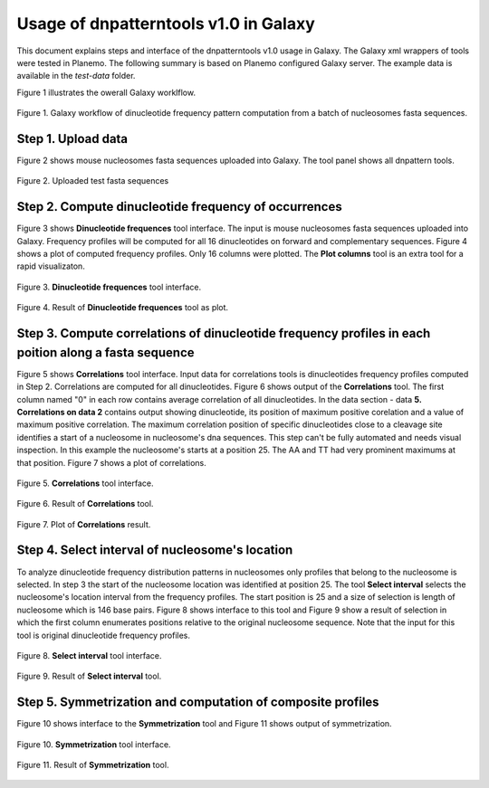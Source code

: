 Usage of dnpatterntools v1.0 in Galaxy
----------------------------------------

This document explains steps and interface 
of the dnpatterntools v1.0 usage in Galaxy.
The Galaxy xml wrappers of tools were tested 
in Planemo. The following summary is based on 
Planemo configured Galaxy server. The example data
is available in the *test-data* folder. 

Figure 1 illustrates the owerall Galaxy worklflow.

.. figure:: f20.png
    :width: 500px
    :align: center
    :height: 250px
    :alt: workflow figure
    :figclass: align-center

    Figure 1. Galaxy workflow of dinucleotide frequency pattern computation from a batch of nucleosomes fasta sequences. 

Step 1. Upload data 
,,,,,,,,,,,,,,,,,,,,,,

Figure 2 shows mouse nucleosomes fasta sequences uploaded into Galaxy. The tool panel shows all dnpattern tools. 

.. figure:: f1.png
    :width: 300px
    :align: center
    :height: 150px
    :alt: upload data
    :figclass: align-center

    Figure 2. Uploaded test fasta sequences

Step 2. Compute dinucleotide frequency of occurrences
,,,,,,,,,,,,,,,,,,,,,,,,,,,,,,,,,,,,,,,,,,,,,,,,,,,,,,,

Figure 3 shows **Dinucleotide frequences** tool interface. The input is mouse nucleosomes fasta sequences uploaded into Galaxy.
Frequency profiles will be computed for all 16 dinucleotides on forward and complementary sequences. Figure 4 shows a plot of 
computed frequency profiles. Only 16 columns were plotted. The **Plot columns** tool is an extra tool for a rapid visualizaton. 

.. figure:: f2.png
    :width: 300px
    :align: center
    :height: 150px
    :alt: dinucleotide frequencies
    :figclass: align-center

    Figure 3. **Dinucleotide frequences** tool interface.

.. figure:: f3.png
    :width: 300px
    :align: center
    :height: 150px
    :alt: dinucleotide frequencies plot
    :figclass: align-center

    Figure 4. Result of **Dinucleotide frequences** tool as plot.

Step 3. Compute correlations of dinucleotide frequency profiles in each poition along a fasta sequence
,,,,,,,,,,,,,,,,,,,,,,,,,,,,,,,,,,,,,,,,,,,,,,,,,,,,,,,,,,,,,,,,,,,,,,,,,,,,,,,,,,,,,,,,,,,,,,,,,,,,,,,,

Figure 5 shows **Correlations** tool interface. Input data for correlations tools is dinucleotides frequency
profiles computed in  Step 2. Correlations are computed for all dinucleotides. Figure 6 shows output of the 
**Correlations** tool. The first column named "0" in each row contains average correlation of all dinucleotides. 
In the data section - data **5. Correlations on data 2**  contains output showing dinucleotide, its position of 
maximum positive corelation and a value of maximum positive correlation. The maximum correlation position of 
specific dinucleotides close to a cleavage site identifies a start of a nucleosome in nucleosome's dna sequences. 
This step can't be fully automated and needs visual inspection. In this example the nucleosome's starts 
at a position 25. The AA and TT had very prominent maximums at that position. Figure 7 shows a plot of correlations. 

.. figure:: f4.png
    :width: 300px
    :align: center
    :height: 150px
    :alt: correlations
    :figclass: align-center

    Figure 5. **Correlations** tool interface.


.. figure:: f5.png
    :width: 300px
    :align: center
    :height: 150px
    :alt: correlations result
    :figclass: align-center

    Figure 6. Result of **Correlations** tool.


.. figure:: f6.png
    :width: 300px
    :align: center
    :height: 150px
    :alt: correlations plot
    :figclass: align-center

    Figure 7. Plot of **Correlations** result.

Step 4. Select interval of nucleosome's location
,,,,,,,,,,,,,,,,,,,,,,,,,,,,,,,,,,,,,,,,,,,,,,,,,,,,,,,,,,,,,,,,,,,,,,,,,,,,,,,,,,,,,,,,,,,,,,,,,,,,,,,,

To analyze dinucleotide frequency distribution patterns in nucleosomes only profiles
that belong to the nucleosome is selected. In step 3 the start of the nucleosome location was 
identified at position 25. The tool **Select interval** selects the nucleosome's location interval 
from the frequency profiles. The start position is 25 and a size of selection is length of nucleosome 
which is 146 base pairs. Figure 8 shows interface to this tool and Figure 9 show a result of selection 
in which the first column enumerates positions relative to the original nucleosome sequence. Note that 
the input for this tool is original dinucleotide frequency profiles. 

.. figure:: f7.png
    :width: 300px
    :align: center
    :height: 150px
    :alt: select interval
    :figclass: align-center

    Figure 8. **Select interval** tool interface.


.. figure:: f8.png
    :width: 300px
    :align: center
    :height: 150px
    :alt: select interval result
    :figclass: align-center

    Figure 9. Result of **Select interval** tool.

Step 5. Symmetrization and computation of composite profiles
,,,,,,,,,,,,,,,,,,,,,,,,,,,,,,,,,,,,,,,,,,,,,,,,,,,,,,,,,,,,,,,,,,

Figure 10 shows interface to the **Symmetrization** tool and Figure 11 shows
output of symmetrization. 

.. figure:: f9.png
    :width: 300px
    :align: center
    :height: 150px
    :alt: symmetrization
    :figclass: align-center

    Figure 10. **Symmetrization** tool interface.


.. figure:: f10.png
    :width: 300px
    :align: center
    :height: 150px
    :alt: symmetrization result
    :figclass: align-center

    Figure 11. Result of **Symmetrization** tool.


